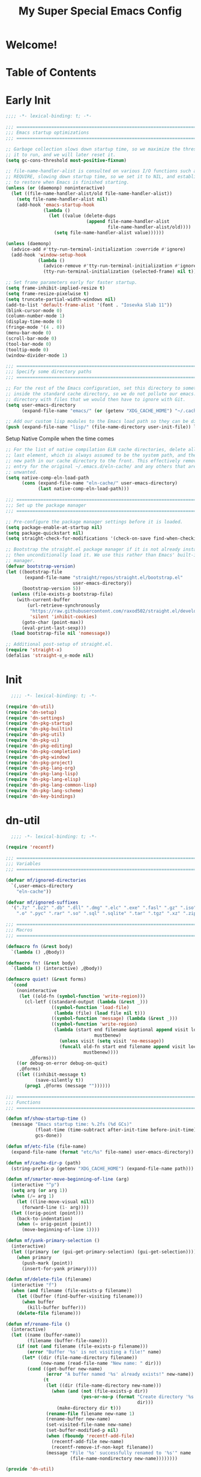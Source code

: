 #+title: My Super Special Emacs Config
#+PROPERTY: header-args:emacs-lisp

* Welcome!

* Table of Contents
:PROPERTIES:
:TOC:      :include all :ignore this
:END:
:CONTENTS:
:END:

* Early Init
#+begin_src emacs-lisp :tangle ~/.emacs.d/early-init.el
;;;; -*- lexical-binding: t; -*-

;;; ============================================================================
;;; Emacs startup optimizations
;;; ============================================================================

;; Garbage collection slows down startup time, so we maximize the threshold for
;; it to run, and we will later reset it.
(setq gc-cons-threshold most-positive-fixnum)

;; file-name-handler-alist is consulted on various I/O functions such as
;; REQUIRE, slowing down startup time, so we set it to NIL, and establish a hook
;; to restore when Emacs is finished starting.
(unless (or (daemonp) noninteractive)
  (let ((file-name-handler-alist/old file-name-handler-alist))
    (setq file-name-handler-alist nil)
    (add-hook 'emacs-startup-hook
              (lambda ()
                (let ((value (delete-dups
                              (append file-name-handler-alist
                                      file-name-handler-alist/old))))
                  (setq file-name-handler-alist value))))))

(unless (daemonp)
  (advice-add #'tty-run-terminal-initialization :override #'ignore)
  (add-hook 'window-setup-hook
            (lambda ()
              (advice-remove #'tty-run-terminal-initialization #'ignore)
              (tty-run-terminal-initialization (selected-frame) nil t))))

;; Set frame parameters early for faster startup.
(setq frame-inhibit-implied-resize t)
(setq frame-resize-pixelwise t)
(setq truncate-partial-width-windows nil)
(add-to-list 'default-frame-alist '(font . "Iosevka Slab 11"))
(blink-cursor-mode 0)
(column-number-mode 1)
(display-time-mode 0)
(fringe-mode '(4 . 0))
(menu-bar-mode 0)
(scroll-bar-mode 0)
(tool-bar-mode 0)
(tooltip-mode 0)
(window-divider-mode 1)

;;; ============================================================================
;;; Specify some directory paths
;;; ============================================================================

;; For the rest of the Emacs configuration, set this directory to something
;; inside the standard cache directory, so we do not pollute our emacs.d
;; directory with files that we would then have to ignore with Git.
(setq user-emacs-directory
      (expand-file-name "emacs/" (or (getenv "XDG_CACHE_HOME") "~/.cache/")))

;; Add our custom lisp modules to the Emacs load path so they can be discovered.
(push (expand-file-name "lisp/" (file-name-directory user-init-file)) load-path)
#+end_src

Setup Native Compile when the time comes
#+begin_src emacs-lisp :tangle ~/.emacs.d/early-init.el
  ;; For the list of native compilation ELN cache directories, delete all but the
  ;; last element, which is always assumed to be the system path, and then cons a
  ;; new path in our cache directory to the front. This effectively removes the
  ;; entry for the original ~/.emacs.d/eln-cache/ and any others that are
  ;; unwanted.
  (setq native-comp-eln-load-path
        (cons (expand-file-name "eln-cache/" user-emacs-directory)
              (last native-comp-eln-load-path)))
#+end_src

#+begin_src emacs-lisp :tangle ~/.emacs.d/early-init.el
    ;;; ============================================================================
    ;;; Set up the package manager
    ;;; ============================================================================

    ;; Pre-configure the package manager settings before it is loaded.
    (setq package-enable-at-startup nil)
    (setq package-quickstart nil)
    (setq straight-check-for-modifications '(check-on-save find-when-checking))

    ;; Bootstrap the straight.el package manager if it is not already installed,
    ;; then unconditionally load it. We use this rather than Emacs' built-in package
    ;; manager.
    (defvar bootstrap-version)
    (let ((bootstrap-file
           (expand-file-name "straight/repos/straight.el/bootstrap.el"
                             user-emacs-directory))
          (bootstrap-version 5))
      (unless (file-exists-p bootstrap-file)
        (with-current-buffer
            (url-retrieve-synchronously
             "https://raw.githubusercontent.com/raxod502/straight.el/develop/install.el"
             'silent 'inhibit-cookies)
          (goto-char (point-max))
          (eval-print-last-sexp)))
      (load bootstrap-file nil 'nomessage))

    ;; Additional post-setup of straight.el.
    (require 'straight-x)
    (defalias 'straight-ಠ_ಠ-mode nil)
#+end_src

* Init
#+begin_src emacs-lisp :tangle ~/.emacs.d/init.el
  ;;;; -*- lexical-binding: t; -*-

(require 'dn-util)
(require 'dn-setup)
(require 'dn-settings)
(require 'dn-pkg-startup)
(require 'dn-pkg-builtin)
(require 'dn-pkg-util)
(require 'dn-pkg-ui)
(require 'dn-pkg-editing)
(require 'dn-pkg-completion)
(require 'dn-pkg-window)
(require 'dn-pkg-project)
(require 'dn-pkg-lang-org)
(require 'dn-pkg-lang-lisp)
(require 'dn-pkg-lang-elisp)
(require 'dn-pkg-lang-common-lisp)
(require 'dn-pkg-lang-scheme)
(require 'dn-key-bindings)
#+end_src
* dn-util
#+begin_src emacs-lisp :tangle ~/.emacs.d/lisp/dn-util.el
  ;;;; -*- lexical-binding: t; -*-

(require 'recentf)

;;; ============================================================================
;;; Variables
;;; ============================================================================

(defvar mf/ignored-directories
  `(,user-emacs-directory
    "eln-cache"))

(defvar mf/ignored-suffixes
  '(".7z" ".bz2" ".db" ".dll" ".dmg" ".elc" ".exe" ".fasl" ".gz" ".iso" ".jar"
    ".o" ".pyc" ".rar" ".so" ".sql" ".sqlite" ".tar" ".tgz" ".xz" ".zip"))

;;; ============================================================================
;;; Macros
;;; ============================================================================

(defmacro fn (&rest body)
  `(lambda () ,@body))

(defmacro fn! (&rest body)
  `(lambda () (interactive) ,@body))

(defmacro quiet! (&rest forms)
  `(cond
    (noninteractive
     (let ((old-fn (symbol-function 'write-region)))
       (cl-letf ((standard-output (lambda (&rest _)))
                 ((symbol-function 'load-file)
                  (lambda (file) (load file nil t)))
                 ((symbol-function 'message) (lambda (&rest _)))
                 ((symbol-function 'write-region)
                  (lambda (start end filename &optional append visit lockname
                                 mustbenew)
                    (unless visit (setq visit 'no-message))
                    (funcall old-fn start end filename append visit lockname
                             mustbenew))))
         ,@forms)))
    ((or debug-on-error debug-on-quit)
     ,@forms)
    ((let ((inhibit-message t)
           (save-silently t))
       (prog1 ,@forms (message ""))))))

;;; ============================================================================
;;; Functions
;;; ============================================================================

(defun mf/show-startup-time ()
  (message "Emacs startup time: %.2fs (%d GCs)"
           (float-time (time-subtract after-init-time before-init-time))
           gcs-done))

(defun mf/etc-file (file-name)
  (expand-file-name (format "etc/%s" file-name) user-emacs-directory))

(defun mf/cache-dir-p (path)
  (string-prefix-p (getenv "XDG_CACHE_HOME") (expand-file-name path)))

(defun mf/smarter-move-beginning-of-line (arg)
  (interactive "^p")
  (setq arg (or arg 1))
  (when (/= arg 1)
    (let ((line-move-visual nil))
      (forward-line (1- arg))))
  (let ((orig-point (point)))
    (back-to-indentation)
    (when (= orig-point (point))
      (move-beginning-of-line 1))))

(defun mf/yank-primary-selection ()
  (interactive)
  (let ((primary (or (gui-get-primary-selection) (gui-get-selection))))
    (when primary
      (push-mark (point))
      (insert-for-yank primary))))

(defun mf/delete-file (filename)
  (interactive "f")
  (when (and filename (file-exists-p filename))
    (let ((buffer (find-buffer-visiting filename)))
      (when buffer
        (kill-buffer buffer)))
    (delete-file filename)))

(defun mf/rename-file ()
  (interactive)
  (let ((name (buffer-name))
        (filename (buffer-file-name)))
    (if (not (and filename (file-exists-p filename)))
        (error "Buffer '%s' is not visiting a file!" name)
      (let* ((dir (file-name-directory filename))
             (new-name (read-file-name "New name: " dir)))
        (cond ((get-buffer new-name)
               (error "A buffer named '%s' already exists!" new-name))
              (t
               (let ((dir (file-name-directory new-name)))
                 (when (and (not (file-exists-p dir))
                            (yes-or-no-p (format "Create directory '%s'?"
                                                 dir)))
                   (make-directory dir t)))
               (rename-file filename new-name 1)
               (rename-buffer new-name)
               (set-visited-file-name new-name)
               (set-buffer-modified-p nil)
               (when (fboundp 'recentf-add-file)
                 (recentf-add-file new-name)
                 (recentf-remove-if-non-kept filename))
               (message "File '%s' successfully renamed to '%s'" name
                        (file-name-nondirectory new-name))))))))

(provide 'dn-util)

#+end_src

* dn-setup
#+begin_src emacs-lisp :tangle ~/.emacs.d/lisp/dn-setup.el
;;;; -*- lexical-binding: t; -*-

;; Install setup.el. We use this to concisely perform repetitive tasks, such as
;; installing and loading packages.
(straight-use-package '(setup :type git :host nil :repo "https://git.sr.ht/~pkal/setup"))
(require 'setup)

(defmacro define-setup-macro (name signature &rest body)
  "Shorthand for 'setup-define'. NAME is the name of the local macro. SIGNATURE
is used as the argument list for FN. If BODY starts with a string, use this as
the value for :documentation. Any following keywords are passed as OPTS to
'setup-define'."
  (declare (debug defun))
  (let (opts)
    (when (stringp (car body))
      (setq opts (nconc (list :documentation (pop body)) opts)))
    (while (keywordp (car body))
      (let ((prop (pop body))
            (val `',(pop body)))
        (setq opts (nconc (list prop val) opts))))
    `(setup-define ,name
       (cl-function (lambda ,signature ,@body))
       ,@opts)))

;;; ============================================================================
;;; Custom setup.el local macros
;;; ============================================================================

(define-setup-macro :pkg (recipe)
  "Install RECIPE with 'straight-use-package'. This macro can be used as HEAD,
and will replace itself with the first RECIPE's package."
  :repeatable t
  :shorthand (lambda (x)
               (let ((recipe (cadr x)))
                 (if (consp recipe)
                     (car recipe)
                   recipe)))
  `(straight-use-package ',recipe))

(define-setup-macro :hide-mode (&optional mode)
  "Hide the mode-line lighter of the current mode. Alternatively, MODE can be
specified manually, and override the current mode."
  :after-loaded t
  (let ((mode (or mode (setup-get 'mode))))
    `(progn
       (setq minor-mode-alist
             (remq (assq ',(intern (format "%s-mode" mode)) minor-mode-alist)
                   minor-mode-alist))
       (setq minor-mode-alist
             (remq (assq ',mode minor-mode-alist)
                   minor-mode-alist)))))

(define-setup-macro :load-after (features &rest body)
  "Load the current feature after FEATURES."
  :indent 1
  (let ((body `(progn
                 (require ',(setup-get 'feature))
                 ,@body)))
    (dolist (feature (nreverse (ensure-list features)))
      (setq body `(with-eval-after-load ',feature ,body)))
    body))

(define-setup-macro :with-after (features &rest body)
  "Evaluate BODY after FEATURES are loaded."
  :indent 1
  (let ((body `(progn ,@body)))
    (dolist (feature (nreverse (ensure-list features)))
      (setq body `(with-eval-after-load ',feature ,body)))
    body))

(define-setup-macro :with-state (state &rest body)
  "Change the evil STATE that BODY will bind to. If STATE is a list, apply BODY
to all elements of STATE. This is intended to be used with ':bind'."
  :indent 1
  :debug '(sexp setup)
  (let (bodies)
    (dolist (state (ensure-list state))
      (push (let ((setup-opts (cons `(state . ,state) setup-opts)))
              (setup-expand body))
            bodies))
    (macroexp-progn (nreverse bodies))))

(define-setup-macro :bind (key command)
  "Bind KEY to COMMAND in current map, and optionally for current evil states."
  :after-loaded t
  :debug '(form sexp)
  :repeatable t
  (let ((state (cdr (assq 'state setup-opts)))
        (map (setup-get 'map))
        (key (setup-ensure-kbd key))
        (command (setup-ensure-function command)))
    (if state
        `(with-eval-after-load 'evil
           (evil-define-key* ',state ,map ,key ,command))
      `(define-key ,map ,key ,command))))

(define-setup-macro :global-bind (key command)
  "Globally bind KEY to COMMAND, and optionally for the current evil states."
  :debug '(form sexp)
  :repeatable t
  (let ((state (cdr (assq 'state setup-opts)))
        (key (setup-ensure-kbd key))
        (command (setup-ensure-function command)))
    (if state
        `(with-eval-after-load 'evil
           (evil-define-key* ',state global-map ,key ,command))
      `(global-set-key ,key ,command))))

(define-setup-macro :disable ()
  "Unconditionally abort the evaluation of the current body."
  (setup-quit))

(define-setup-macro :delay (seconds)
  "Require the current FEATURE after SECONDS of idle time."
  :indent 1
  `(run-with-idle-timer ,seconds nil #'require ',(setup-get 'feature) nil t))

(define-setup-macro :with-idle-delay (seconds &rest body)
  "Evaluate BODY after SECONDS of idle time."
  :indent 1
  `(run-with-idle-timer ,seconds nil (lambda () ,@body)))

(define-setup-macro :advise (symbol where arglist &rest body)
  "Add a piece of advice on a function. See 'advice-add' for more details."
  :after-loaded t
  :debug '(sexp sexp function-form)
  :indent 3
  (let ((name (gensym "setup-advice-")))
    `(progn
       (defun ,name ,arglist ,@body)
       (advice-add ',symbol ,where #',name))))

(provide 'dn-setup)

#+end_src
* dn-settings
#+begin_src emacs-lisp :tangle ~/.emacs.d/lisp/dn-settings.el
  ;;;; -*- lexical-binding: t; -*-

(setup appearance
  (setq blink-matching-paren nil)
  (setq display-time-default-load-average nil)
  (setq echo-keystrokes 0.1)
  (setq highlight-nonselected-windows nil)
  (setq idle-update-delay 1.0)
  (setq inhibit-startup-echo-area-message t)
  (setq inhibit-startup-screen t)
  (setq use-dialog-box nil)
  (setq use-file-dialog nil)
  (setq visible-bell nil)
  (setq x-gtk-use-system-tooltips nil)
  (setq x-stretch-cursor nil)
  (setq-default bidi-display-reordering 'left-to-right)
  (setq-default bidi-paragraph-direction 'left-to-right)
  (setq-default cursor-in-non-selected-windows nil)
  (setq-default cursor-type 'hbar)
  (setq-default display-line-numbers-widen t)
  (setq-default display-line-numbers-width 3)
  (setq-default indicate-buffer-boundaries nil)
  (setq-default truncate-lines t)
  (:with-hook (prog-mode-hook text-mode-hook conf-mode-hook)
    (:hook display-line-numbers-mode))
  (:with-hook text-mode-hook
    (:hook visual-line-mode)))

(setup encoding
  (setq coding-system-for-read 'utf-8-unix)
  (setq coding-system-for-write 'utf-8-unix)
  (setq default-process-coding-system '(utf-8-unix utf-8-unix))
  (setq locale-coding-system 'utf-8-unix)
  (setq selection-coding-system 'utf-8)
  (setq x-select-request-type nil)
  (setq-default buffer-file-coding-system 'utf-8-unix)
  (prefer-coding-system 'utf-8-unix)
  (set-clipboard-coding-system 'utf-8)
  (set-default-coding-systems 'utf-8-unix)
  (set-keyboard-coding-system 'utf-8-unix)
  (set-language-environment "UTF-8")
  (set-selection-coding-system 'utf-8)
  (set-terminal-coding-system 'utf-8-unix))

(setup files
  (setq auto-mode-case-fold nil)
  (setq auto-save-default nil)
  (setq auto-save-list-file-prefix nil)
  (setq backup-inhibited t)
  (setq create-lockfiles nil)
  (setq delete-by-moving-to-trash nil)
  (setq find-file-suppress-same-file-warnings t)
  (setq find-file-visit-truename t)
  (setq load-prefer-newer t)
  (setq make-backup-files nil)
  (setq require-final-newline t)
  (setq vc-follow-symlinks t))

(setup minibuffer
  (file-name-shadow-mode 1)
  (minibuffer-depth-indicate-mode 1)
  (minibuffer-electric-default-mode 1)
  (fset #'yes-or-no-p #'y-or-n-p)
  (setq enable-recursive-minibuffers t)
  (setq file-name-shadow-properties '(invisible t intangible t))
  (setq minibuffer-eldef-shorten-default t)
  (setq minibuffer-prompt-properties
        '(read-only t cursor-intangible t face minibuffer-prompt))
  (setq read-answer-short t)
  (setq read-extended-command-predicate #'command-completion-default-include-p)
  (setq use-short-answers t)
  (:with-hook minibuffer-setup-hook
    (:hook cursor-intangible-mode)))

(setup misc
  (setq ad-redefinition-action 'accept)
  (setq bidi-inhibit-bpa t)
  (setq command-line-ns-option-alist nil)
  (setq confirm-kill-processes nil)
  (setq custom-file (mf/etc-file "custom.el"))
  (setq default-input-method "TeX")
  (setq ffap-machine-p-known 'reject)
  (setq inhibit-compacting-font-caches t)
  (setq inhibit-default-init t)
  (setq jit-lock-defer-time nil)
  (setq jka-compr-verbose nil)
  (setq native-comp-async-report-warnings-errors nil)
  (setq read-file-name-completion-ignore-case t)
  (setq read-process-output-max (* 64 1024))
  (setq redisplay-skip-fontification-on-input t)
  (setq ring-bell-function 'ignore)
  (setq user-full-name "Daniel Newman")
  (setq user-mail-address "dan@danlovesprogramming.com")
  (setq-default fill-column 80)
  (setq-default lexical-binding t))

(setup mouse
  (setq focus-follows-mouse t)
  (setq make-pointer-invisible t)
  (setq mouse-1-click-follows-link t)
  (setq mouse-autoselect-window t)
  (setq mouse-wheel-follow-mouse t)
  (setq mouse-wheel-progressive-speed nil)
  (setq mouse-wheel-scroll-amount '(3 ((shift) . hscroll)))
  (setq mouse-wheel-scroll-amount-horizontal 2)
  (setq mouse-yank-at-point t))

(setup scratch
  (setq initial-major-mode 'fundamental-mode)
  (setq initial-scratch-message nil))

(setup scrolling
  (setq auto-hscroll-mode 'current-line)
  (setq auto-window-vscroll nil)
  (setq fast-but-imprecise-scrolling t)
  (setq hscroll-margin 16)
  (setq hscroll-step 1)
  (setq scroll-conservatively 101)
  (setq scroll-margin 8)
  (setq scroll-preserve-screen-position t)
  (setq scroll-step 1))

(setup selection
  (setq kill-do-not-save-duplicates t)
  (setq select-enable-clipboard t)
  (setq select-enable-primary t)
  (setq x-select-enable-clipboard-manager nil))

(setup windows
  (setq split-height-threshold nil)
  (setq split-width-threshold 160)
  (setq window-divider-default-bottom-width 2)
  (setq window-divider-default-places t)
  (setq window-divider-default-right-width 2)
  (setq window-resize-pixelwise nil))

(setup whitespace
  (setq backward-delete-char-untabify-method 'hungry)
  (setq next-line-add-newlines nil)
  (setq sentence-end-double-space nil)
  (setq-default indent-tabs-mode nil)
  (setq-default indicate-empty-lines nil)
  (setq-default tab-always-indent nil)
  (setq-default tab-width 4)
  (:with-hook before-save-hook
    (:hook delete-trailing-whitespace)))

(provide 'dn-settings)

#+end_src
* dn-pkg-startup
#+begin_src emacs-lisp :tangle ~/.emacs.d/lisp/dn-pkg-startup.el
  ;;;; -*- lexical-binding: t; -*-

(setup show-startup-time
  (:with-hook emacs-startup-hook
    (:hook mf/show-startup-time)))

(setup (:pkg benchmark-init)
  (:disable) ; Disabled when not benchmarking.
  (define-advice define-obsolete-function-alias (:filter-args (ll))
    (let ((obsolete-name (pop ll))
          (current-name (pop ll))
          (when (if ll (pop ll) "1"))
          (docstring (if ll (pop ll) nil)))
      (list obsolete-name current-name when docstring)))
  (:require benchmark-init-modes)
  (:global-bind
   "<M-f2>" #'benchmark-init/show-durations-tabulated
   "<M-f3>" #'benchmark-init/show-durations-tree)
  (:with-hook after-init-hook
    (:hook benchmark-init/deactivate)))

(setup (:pkg auto-compile)
  (auto-compile-on-load-mode 1)
  (auto-compile-on-save-mode 1)
  (:hide-mode)
  (:hide-mode auto-compile-on-load))

(setup (:pkg gcmh)
  (setq gcmh-auto-idle-delay-factor 10)
  (setq gcmh-high-cons-threshold (* 128 1024 1024))
  (setq gcmh-idle-delay 'auto)
  (gcmh-mode 1)
  (:hide-mode))

(setup (:pkg no-littering)
  (:require no-littering))

(provide 'dn-pkg-startup)
#+end_src
* dn-pkg-builtin
#+begin_src emacs-lisp :tangle ~/.emacs.d/lisp/dn-pkg-builtin.el
  ;;;; -*- lexical-binding: t; -*-

(setup auto-fill
  (:with-feature simple
    (:with-mode (text-mode org-mode)
      (:hook turn-on-auto-fill))
    (:with-mode prog-mode
      (:hook (fn (setq-local comment-auto-fill-only-comments t)
                 (auto-fill-mode 1))))
    (:hide-mode auto-fill-function)))

(setup (:require autorevert)
  (setq auto-revert-check-vc-info t)
  (setq auto-revert-remote-files t)
  (setq global-auto-revert-non-file-buffers t)
  (setq auto-revert-verbose nil)
  (global-auto-revert-mode 1)
  (:hide-mode auto-revert))

(setup comint
  (setq ansi-color-for-comint-mode t)
  (setq comint-buffer-maximum-size 4096)
  (setq comint-prompt-read-only t))

(setup compile
  (setq compilation-always-kill t)
  (setq compilation-ask-about-save nil)
  (setq compilation-scroll-output 'first-error))

(setup (:require delsel)
  (delete-selection-mode 1))

(setup dired
  (:also-load dired-x)
  (:pkg dired-collapse
        dired-git-info
        dired-single
        dired-subtree
        diredfl)
  (:with-map dired-mode-map
    (:bind
     [tab] dired-subtree-cycle
     "i" dired-subtree-toggle
     "q" quit-window))
  (:hook dired-collapse-mode)
  (setq dired-recursive-copies 'top)
  (setq dired-recursive-deletes 'top)
  (diredfl-global-mode 1))

(setup (:require eldoc)
  (setq eldoc-echo-area-use-multiline-p nil)
  (setq eldoc-idle-delay 0.1)
  (:with-mode prog-mode
    (:hook turn-on-eldoc-mode))
  (:hide-mode))

(setup (:require elec-pair)
  (electric-pair-mode 1))

(setup executable
  (setq executable-prefix-env t)
  (:with-hook after-save-hook
    (:hook executable-make-buffer-file-executable-if-script-p)))

(setup flyspell
  (:hook-into text-mode-hook)
  (:when-loaded
    (:hide-mode)))

(setup (:require goto-addr)
  (:with-mode prog-mode
    (:hook goto-address-prog-mode))
  (:with-mode text-mode
    (:hook goto-address-mode)))

(setup (:require help-mode)
  (setq help-window-select t))

(setup (:require recentf)
  (setq recentf-auto-cleanup 'mode)
  (setq recentf-exclude `(,#'mf/cache-dir-p
                          "^/tmp/"
                          "COMMIT_EDITMSG$"
                          ".gz$"))
  (setq recentf-filename-handlers '(abbreviate-file-name))
  (setq recentf-max-menu-items 100)
  (setq recentf-max-saved-items nil)
  (recentf-mode 1)
  (run-at-time nil 120 (fn (quiet! (recentf-save-list))))
  (:with-hook kill-emacs-hook
    (:hook recentf-cleanup recentf-save-list)))

(setup (:require savehist)
  (setq history-delete-duplicates t)
  (setq history-length t)
  (setq savehist-additional-variables
        '(extended-command-history
          global-mark-ring
          kill-ring
          mark-ring
          regexp-search-ring
          search-ring))
  (setq savehist-autosave-interval 60)
  (setq savehist-file (mf/etc-file "history"))
  (setq savehist-save-minibuffer-history t)
  (savehist-mode 1))

(setup (:require saveplace)
  (setq save-place-file (mf/etc-file "places"))
  (setq save-place-forget-unreadable-files nil)
  (save-place-mode 1))

(setup (:require server)
  (unless (server-running-p)
    (server-start)))

(setup (:require subword)
  (global-subword-mode 1)
  (:hide-mode))

(setup (:require uniquify)
  (setq uniquify-after-kill-buffer-p t)
  (setq uniquify-buffer-name-style 'forward))

(setup (:require url)
  (setq url-cookie-file (mf/etc-file "url-cookies")))

(setup (:require visual-line-mode)
  (:hide-mode))

(provide 'dn-pkg-builtin)
#+end_src
* dn-pkg-util
#+begin_src emacs-lisp :tangle ~/.emacs.d/lisp/dn-pkg-util.el
  ;;;; -*- lexical-binding: t; -*-

(setup (:pkg alert)
  (setq alert-default-style 'libnotify))

(setup (:pkg browse-at-remote))

(setup (:pkg browse-url-dwim)
  (setq browse-url-browser-function 'browse-url-xdg-open)
  (setq browse-url-dwim-always-confirm-extraction nil))

(setup (:pkg general)
  (:load-after evil
    (general-create-definer define-keys
      :states '(normal motion visual insert emacs))
    (general-create-definer define-leader-keys
      :states '(normal visual insert eemacs)
      :prefix "SPC"
      :non-normal-prefix "M-SPC")
    (general-create-definer define-local-keys
      :major-modes t
      :states '(normal visual insert emacs)
      :prefix ","
      :non-normal-prefix "M-,")))

(setup (:pkg gist)
  (setq gist-view-gist t)
  (:hide-mode))

(setup (:pkg link-hint)
  (:require link-hint))

(setup (:pkg rg)
  (:when-loaded
    (setq rg-group-result t)
    (setq rg-ignore-case 'smart)))

(provide 'dn-pkg-util)
#+end_src
* dn-pkg-ui
#+begin_src emacs-lisp :tangle ~/.emacs.d/lisp/dn-pkg-ui.el
  ;;;; -*- lexical-binding: t; -*-

(setup (:pkg all-the-icons)
  (:load-after marginalia
    (:pkg all-the-icons-completion)
    (all-the-icons-completion-mode 1)
    (:with-mode marginalia-mode
      (:hook all-the-icons-completion-marginalia-setup)))
  (:load-after dired
    (:pkg all-the-icons-dired)
    (:with-mode dired-mode
      (:hook all-the-icons-dired-mode))))

(setup (:pkg centaur-tabs)
  (:require centaur-tabs)
  (setq centaur-tabs-adjust-buffer-order t)
  (setq centaur-tabs-cycle-scope 'tabs)
  (setq centaur-tabs-gray-out-icons 'buffer)
  (setq centaur-tabs-height 28)
  (setq centaur-tabs-modified-marker "●")
  (setq centaur-tabs-set-close-button nil)
  (setq centaur-tabs-set-icons t)
  (setq centaur-tabs-set-modified-marker t)
  (setq centaur-tabs-show-new-tab-button nil)
  (setq centaur-tabs-style "rounded")
  (centaur-tabs-group-by-projectile-project)
  (centaur-tabs-headline-match)
  (centaur-tabs-mode 1)
  (:bind
   "M-[" centaur-tabs-backward
   "M-]" centaur-tabs-forward)
  (:with-hook window-setup-hook
    (:hook (fn (centaur-tabs-change-fonts "Iosevka Slab" 120))))
  (defun centaur-tabs-hide-tab (x)
    (let ((name (format "%s" x)))
      (or (window-dedicated-p (selected-window))
          (string-prefix-p "*Messages*" name)
          (string-prefix-p "*scratch" name)
          (string-prefix-p "*Compile-Log*" name)
          (string-prefix-p "*company" name)
          (string-prefix-p "*Flycheck" name)
          (string-prefix-p "*tramp" name)
          (string-prefix-p " *Mini" name)
          (string-prefix-p "*help" name)
          (string-prefix-p "*straight" name)
          (string-prefix-p "*sly" name)
          (string-prefix-p " *temp" name)
          (string-prefix-p "*Help" name)
          (string-prefix-p "magit" name)))))

(setup (:pkg default-text-scale)
  (:bind
   "M--" default-text-scale-decrease
   "M-+" default-text-scale-increase
   "M-=" default-text-scale-reset)
  (default-text-scale-mode 1))

(setup (:pkg diff-hl)
  (global-diff-hl-mode 1)
  (diff-hl-flydiff-mode 1)
  (:with-mode dired-mode
    (:hook diff-hl-dired-mode))
  (:with-after magit
    (:with-hook magit-pre-refresh-hook
      (:hook diff-hl-magit-pre-refresh))
    (:with-hook magit-post-refresh-hook
      (:hook diff-hl-magit-post-refresh))))

(setup (:pkg dimmer)
  (setq dimmer-fraction 0.3)
  (dimmer-mode 1))

(setup (:pkg doom-modeline)
  (setq doom-modeline-bar-width 4)
  (setq doom-modeline-buffer-encoding nil)
  (setq doom-modeline-buffer-file-name-style 'relative-from-project)
  (setq doom-modeline-height 30)
  (setq doom-modeline-major-mode-icon t)
  (setq doom-modeline-minor-modes t)
  (:hook-into window-setup))

(setup (:pkg doom-themes)
  (setq doom-themes-enable-bold t)
  (setq doom-themes-enable-italic t)
  (doom-themes-org-config)
  (load-theme 'doom-one t))

(setup (:pkg emojify)
  (setq emojify-emoji-styles '(unicode))
  (global-emojify-mode 1))

(setup (:pkg evil-goggles)
  (:load-after evil
    (setq evil-goggles-duration 1.0)
    (setq evil-goggles-pulse nil)
    (evil-goggles-mode 1)
    (:hide-mode)))

(setup (:pkg helpful)
  (:when-loaded
    (:global-bind
     "C-h f" helpful-callable
     "C-h v" helpful-variable
     "C-h k" helpful-key)
    (:load-after link-hint
      (:with-state normal
        (:bind
         "o" link-hint-open-link-at-point))
      (setq helpful-switch-buffer-function
            (lambda (x)
              (if (eq major-mode 'helpful-mode)
                  (switch-to-buffer x)
                (pop-to-buffer x)))))))

(setup (:pkg highlight-numbers)
  (:hook-into prog-mode)
  (:hide-mode))

(setup (:pkg hl-fill-column)
  (:require hl-fill-column)
  (:hook-into prog-mode text-mode conf-mode))

(setup (:pkg hl-line)
  (global-hl-line-mode 1))

(setup (:pkg hl-todo)
  (global-hl-todo-mode 1))

(setup (:pkg marginalia)
  (:load-after vertico
    (marginalia-mode 1)))

(setup (:pkg rainbow-mode)
  (:hook-into web-mode-hook css-mode-hook)
  (:hide-mode))

(setup (:pkg solaire-mode)
  (solaire-global-mode 1))

(setup (:pkg unicode-fonts)
  (unicode-fonts-setup))

(setup (:pkg which-key)
  (which-key-mode 1)
  (setq which-key-add-column-padding 2)
  (setq which-key-idle-delay 0.5)
  (setq which-key-idle-secondary-delay 0.1)
  (setq which-key-max-display-columns nil)
  (setq which-key-min-display-lines 6)
  (setq which-key-replacement-alist
        '((("left") . ("�"))
          (("right") . ("�"))
          (("up") . ("�"))
          (("down") . ("�"))
          (("delete") . ("DEL"))
          (("\\`DEL\\'") . ("BKSP"))
          (("RET") . ("⏎"))
          (("next") . ("PgDn"))
          (("prior") . ("PgUp"))))
  (setq which-key-sort-order 'which-key-key-order-alpha)
  (setq which-key-sort-uppercase-first nil)
  (which-key-setup-minibuffer)
  (:with-hook which-key-init-buffer-hook
    (:hook (fn (setq line-spacing 4))))
  (:hide-mode))

(provide 'dn-pkg-ui)
#+end_src
* dn-pkg-editing
#+begin_src emacs-lisp :tangle ~/.emacs.d/lisp/dn-pkg-editing.el
  ;;;; -*- lexical-binding: t; -*-

(setup (:pkg aggressive-indent)
  (:hook-into prog-mode sly-mrepl-mode)
  (:hide-mode))

(setup (:pkg avy)
  (setq avy-all-windows nil)
  (setq avy-background t)
  (setq avy-keys (nconc (number-sequence ?a ?z)
                        (number-sequence ?A ?Z)
                        (number-sequence ?1 ?9)))
  (setq avy-style 'pre))

(setup (:pkg evil)
  (setq evil-move-beyond-eol t)
  (setq evil-respect-visual-line-mode t)
  (setq evil-undo-system 'undo-fu)
  (setq evil-want-integration t)
  (setq evil-want-keybinding nil)
  (setq-default evil-shift-width tab-width)
  (evil-mode 1))

(setup (:pkg evil-collection)
  (:load-after evil
    (evil-collection-init)
    (:hide-mode evil-collection-unimpaired-mode)))

(setup (:pkg evil-commentary)
  (:load-after evil
    (:with-mode prog-mode
      (:with-state (normal visual)
        (:bind
         "gc" evil-commentary)))))

(setup (:pkg evil-multiedit)
  (:load-after evil))

(setup (:pkg evil-surround)
  (:load-after evil
    (global-evil-surround-mode 1)))

(setup (:pkg expand-region)
  (:require expand-region)
  (:with-map prog-mode-map
    (:with-state visual
      (:bind
       "v" er/expand-region
       "V" er/contract-region))))

(setup (:pkg hungry-delete)
  (:load-after smartparens
    (setq hungry-delete-join-reluctantly t)
    (global-hungry-delete-mode 1)
    (:hook-into smartparens-enabled)
    (:hide-mode)))

(setup (:pkg undo-fu undo-fu-session)
  (:with-map (prog-mode-map text-mode-map)
    (:with-state normal
      (:bind
       "u" undo-fu-only-undo
       "C-r" undo-fu-only-redo)))
  (setq undo-fu-session-incompatible-files
        '("/COMMIT_EDITMSG\\'" "/git-rebase-todo\\'"))
  (global-undo-fu-session-mode 1))

(setup (:pkg whitespace-cleanup-mode)
  (global-whitespace-cleanup-mode 1)
  (:with-hook before-save-hook
    (:hook delete-trailing-whitespace))
  (:hide-mode))

(provide 'dn-pkg-editing)
#+end_src
* dn-pkg-completion
#+begin_src emacs-lisp :tangle ~/.emacs.d/lisp/dn-pkg-completion.el
  ;;;; -*- lexical-binding: t; -*-

(setup (:pkg company)
  (global-company-mode 1)
  (company-tng-mode 1)
  (setq company-backends (remove 'company-dabbrev company-backends))
  (setq company-idle-delay nil)
  (setq company-minimum-prefix-length 2)
  (setq company-selection-wrap-around t)
  (setq company-tooltip-align-annotations t)
  (:with-state insert
    (:bind
     [tab] company-complete-common-or-cycle))
  (:with-map company-active-map
    (:bind
     [tab] company-select-next
     [backtab] company-select-previous))
  (:hide-mode))

(setup (:pkg consult)
  (setq consult-preview-key (kbd "M-."))
  (setq xref-show-definitions-function #'consult-xref)
  (setq xref-show-xrefs-function #'consult-xref)
  (advice-add #'completing-read-multiple
              :override #'consult-completing-read-multiple)
  (:load-after vertico
    (setq completion-in-region-function
          (lambda (&rest args)
            (apply (if vertico-mode
                       #'consult-completion-in-region
                     #'completion--in-region)
                   args)))))

(setup (:pkg embark)
  (:load-after which-key
    (defun embark-which-key-indicator ()
      (lambda (&optional keymap targets prefix)
        (if (null keymap)
            (which-key--hide-popup-ignore-command)
          (which-key--show-keymap
           (if (eq (plist-get (car targets) :type) 'embark-become)
               "Become"
             (format "Act on %s '%s'%s"
                     (plist-get (car targets) :type)
                     (embark--truncate-target (plist-get (car targets) :target))
                     (if (cdr targets) "…" "")))
           (if prefix
               (pcase (lookup-key keymap prefix 'accept-default)
                 ((and (pred keymapp) km) km)
                 (_ (key-binding prefix 'accept-default)))
             keymap)
           nil nil t (lambda (binding)
                       (not (string-suffix-p "-argument" (cdr binding))))))))
    (setq prefix-help-command #'embark-prefix-help-command)
    (setq embark-indicators '(embark-which-key-indicator
                              embark-highlight-indicator
                              embark-isearch-highlight-indicator))
    (:advise embark-completing-read-prompter :around (fn &rest args)
      (when-let ((win (get-buffer-window which-key--buffer 'visible)))
        (quit-window 'kill-buffer win)
        (let ((embark-indicators (delq #'embark-which-key-indicator
                                       embark-indicators)))
          (apply fn args))))
    (:global "C-," embark-act)))

(setup (:pkg embark-consult)
  (:load-after (embark consult)
    (:with-mode embark-collect-mode
      (:hook consult-preview-at-point-mode))))

(setup (:pkg orderless)
  (setq completion-category-defaults nil)
  (setq completion-category-overrides '((file (styles partial-completion))))
  (setq completion-styles '(orderless)))

(setup (:pkg (vertico :files (:defaults "extensions/*")))
  (:also-load vertico-repeat)
  (setq vertico-count 15)
  (setq vertico-resize t)
  (vertico-mode 1))

(provide 'dn-pkg-completion)
#+end_src
* dn-pkg-window
#+begin_src emacs-lisp :tangle ~/.emacs.d/lisp/dn-pkg-window.el
  ;;;; -*- lexical-binding: t; -*-

(setup (:pkg ace-window)
  (setq aw-background t)
  (setq aw-scope 'frame)
  (ace-window-display-mode 1)
  (:hide-mode))

(setup (:pkg popper)
  (:global-bind
   "<M-tab>" popper-toggle-latest
   "<M-SPC>" popper-cycle)
  (setq popper-display-control nil)
  (setq popper-group-function nil)
  (setq popper-mode-line nil)
  (setq popper-reference-buffers
        '(compilation-mode
          help-mode
          helpful-mode
          org-roam-mode
          sly-mrepl-mode
          term-mode))
  (popper-mode 1))

(setup (:pkg shackle)
  (let ((git '(magit-status-mode))
        (help '(help-mode helpful-mode))
        (org '(org-roam-mode))
        (repl "\\*\\(sly-mrepl\\|ielm\\)"))
    (setq shackle-rules
          `((,git :select t :align right :size 0.5)
            (,help :select t :align right :size 0.4)
            (,org :noselect t :align right :size 0.33)
            (,repl :regexp t :noselect t :align below :size 0.4)))
    (shackle-mode 1)))

(setup (:pkg windmove)
  (windmove-default-keybindings))

(setup (:pkg winner)
  (winner-mode 1))

(provide 'dn-pkg-window)
#+end_src
* dn-pkg-project
#+begin_src emacs-lisp :tangle ~/.emacs.d/lisp/dn-pkg-project.el
 ;;;; -*- lexical-binding: t; -*-

(setup (:pkg git-timemachine)
  (:with-state normal
    (:bind
     "[" git-timemachine-show-previous-revision
     "]" git-timemachine-show-next-revision
     "b" git-timemachine-blame)))

(setup (:pkg magit)
  (setq git-commit-summary-max-length 120)
  (setq magit-commit-show-diff nil)
  (setq magit-delete-by-moving-to-trash nil)
  (setq magit-display-buffer-function
        #'magit-display-buffer-same-window-except-diff-v1)
  (setq magit-log-auto-more t)
  (setq magit-log-margin-show-committer-date t)
  (setq magit-revert-buffers 'silent)
  (setq magit-save-repository-buffers 'dontask)
  (setq magit-wip-after-apply-mode t)
  (setq magit-wip-after-save-mode t)
  (setq magit-wip-before-change-mode t)
  (setq transient-values
        '((magit-log:magit-log-mode "--graph" "--color" "--decorate"))))

(setup magit-wip
  (:load-after magit
    (magit-wip-mode 1)
    (:hide-mode)))

(setup (:pkg magit-todos)
  (:load-after magit
    (magit-todos-mode 1)))

(setup (:pkg persp-projectile)
  (:load-after (perspective projectile)))

(setup (:pkg perspective)
  (setq persp-modestring-short t)
  (setq persp-show-modestring t)
  (setq persp-sort 'created)
  (setq persp-state-default-file (mf/etc-file "perspectives"))
  (setq persp-switch-wrap nil)
  (persp-mode 1)
  (:global-bind
   "M-1" (fn! (persp-switch-by-number 1))
   "M-2" (fn! (persp-switch-by-number 2))
   "M-3" (fn! (persp-switch-by-number 3))
   "M-4" (fn! (persp-switch-by-number 4))
   "M-5" (fn! (persp-switch-by-number 5))
   "M-6" (fn! (persp-switch-by-number 6))
   "M-7" (fn! (persp-switch-by-number 7))
   "M-8" (fn! (persp-switch-by-number 8))
   "M-9" (fn! (persp-switch-by-number 9))))

(setup (:pkg projectile)
  (setq projectile-cache-file (mf/etc-file "projectile.cache"))
  (setq projectile-kill-buffers-filter 'kill-only-files)
  (setq projectile-known-projects-file (mf/etc-file "projectile-bookmarks"))
  (projectile-mode 1)
  (setq projectile-find-dir-includes-top-level t)
  (setf projectile-globally-ignored-directories
        (delete-dups (append projectile-globally-ignored-directories
                             mf/ignored-directories)))
  (setq projectile-globally-ignored-file-suffixes mf/ignored-suffixes)
  (:with-idle-delay 15 (quiet! (projectile-cleanup-known-projects)))
  (:hide-mode))

(provide 'dn-pkg-project)
#+end_src
* dn-pkg-lang-org
#+begin_src emacs-lisp :tangle ~/.emacs.d/lisp/dn-pkg-lang-org.el
  ;;;; -*- lexical-binding: t; -*-

(defvar mf/dir-notes
  (file-name-as-directory (expand-file-name "~/Documents/Notes")))

(setup (:pkg evil-org)
  (:load-after (evil org)
    (:hook-into org-mode org-agenda-mode)
    (:require evil-org-agenda)
    (evil-org-set-key-theme
     '(navigation insert textobjects additional calendar))
    (evil-org-agenda-set-keys)
    (:hide-mode)))

(setup (:pkg org)
  (setq org-capture-bookmark nil)
  (setq org-capture-templates
        '(("c" "Code Task" entry
           (file+headline org-default-notes-file "Coding Tasks")
           "* TODO %?\n  Entered on: %U - %a\n")
          ("t" "Task" entry (file+headline org-default-notes-file "Tasks")
           "* TODO %?\n  Entered on: %U")
          ("n" "Note" entry (file+olp+datetree org-default-notes-file)
           "* %?\n\n")))
  (setq org-catch-invisible-edits 'show-and-error)
  (setq org-cycle-separator-lines 2)
  (setq org-directory
        (file-name-as-directory (expand-file-name "Org" mf/dir-notes)))
  (setq org-default-notes-file (expand-file-name "notes.org" org-directory))
  (setq org-edit-src-content-indentation 2)
  (setq org-ellipsis " ▾")
  (setq org-export-coding-system 'utf-8-unix)
  (setq org-export-headline-levels 8)
  (setq org-export-with-section-numbers nil)
  (setq org-export-with-smart-quotes t)
  (setq org-export-with-sub-superscripts t)
  (setq org-export-with-toc t)
  (setq org-fontify-quote-and-verse-blocks t)
  (setq org-fontify-whole-heading-line t)
  (setq org-hide-block-startup nil)
  (setq org-hide-emphasis-markers t)
  (setq org-html-coding-system 'utf-8-unix)
  (setq org-html-todo-kwd-class-prefix "keyword ")
  (setq org-id-locations-file (expand-file-name ".orgids" mf/dir-notes))
  (setq org-outline-path-complete-in-steps nil)
  (setq org-pretty-entities t)
  (setq org-refile-targets '((nil :maxlevel . 3)
                             (org-agenda-files :maxlevel . 3)))
  (setq org-refile-use-outline-path t)
  (setq org-return-follows-link t)
  (setq org-src-fontify-natively t)
  (setq org-src-preserve-indentation nil)
  (setq org-src-tab-acts-natively t)
  (setq org-startup-folded 'content)
  (setq org-startup-indented t)
  (setq org-startup-with-inline-images t)
  (setq org-todo-keywords
        '((sequence "TODO(t)" "INPROGRESS(i)" "|" "DONE(d)")
          (sequence "WAITING(w@/!)" "HOLD(h@/!)" "|" "CANCELLED(c@/!)")
          (sequence "REPORTED(r@/!)" "BUG(b@/!)" "|" "FIXED(f@/!)")))
  (setq org-todo-keyword-faces
        '(("TODO" :foreground "dodger blue" :weight bold)
          ("INPROGRESS" :foreground "spring green" :weight bold)
          ("WAITING" :foreground "yellow" :weight bold)
          ("HOLD" :foreground "yellow" :weight bold)
          ("DONE" :foreground "forest green" :weight bold)
          ("CANCELLED" :foreground "forest green" :weight bold)
          ("REPORTED" :foreground "red" :weight bold)
          ("BUG" :foreground "red" :weight bold)
          ("FIXED" :foreground "forest green" :weight bold)))
  (:load-after hl-fill-column
    (:hook (fn (auto-fill-mode 0)
               (hl-fill-column-mode 0)
               (visual-line-mode 1)))))

(setup (:pkg org-appear)
  (:load-after org
    (setq org-appear-autolinks t)
    (setq org-appear-autoemphasis t)
    (setq org-appear-autoentities t)
    (setq org-appear-autokeywords t)
    (:hook-into org-mode)))

(setup org-faces
  (:load-after org-indent
    (dolist (face-cons '((org-document-title . 1.75)
                         (org-level-1 . 1.5)
                         (org-level-2 . 1.25)
                         (org-level-3 . 1.12)
                         (org-level-4 . 1.05)
                         (org-level-5 . 1.0)
                         (org-level-6 . 1.0)
                         (org-level-7 . 1.0)
                         (org-level-8 . 1.0)))
      (cl-destructuring-bind (face . height) face-cons
        (set-face-attribute face
                            nil
                            :weight 'bold
                            :font "Iosevka Aile"
                            :height height)))))

(setup org-indent
  (:load-after (org evil)
    (setq evil-auto-indent nil)
    (org-indent-mode 1)
    (:hide-mode)))

(setup (:pkg (org-roam :files (:defaults "extensions/*")))
  (setq org-roam-v2-ack t)
  (:load-after org
    (setq org-roam-completion-everywhere t)
    (setq org-roam-directory
          (file-name-as-directory (expand-file-name "Roam" mf/dir-notes)))
    (org-roam-db-autosync-mode 1)))

(setup (:pkg org-superstar)
  (:load-after org
    (setq org-superstar-headline-bullets-list '("◉" "○" "●" "○" "●" "○" "●"))
    (setq org-superstar-remove-leading-stars t)
    (:hook-into org-mode)))

(setup org-tempo
  (:load-after org
    (add-to-list 'org-structure-template-alist '("cl" . "src common-lisp"))
    (add-to-list 'org-structure-template-alist '("el" . "src emacs-lisp"))
    (add-to-list 'org-structure-template-alist '("li" . "src lisp"))
    (add-to-list 'org-structure-template-alist '("sh" . "src sh"))))

(setup (:pkg toc-org)
  (:load-after org
    (:hook-into org-mode)))

(define-local-keys org-mode-map
  "i" '(org-id-get-create :wk "add id")
  "t" '(org-set-tags-command :wk "add tags"))

(define-local-keys org-mode-map
  :infix "r"
  "" '(:ignore t :wk "roam")
  "a" '(org-roam-alias-add :wk "add alias")
  "A" '(org-roam-alias-remove :wk "remove alias")
  "b" '(org-roam-buffer-toggle :wk "toggle buffer")
  "B" '(org-roam-buffer-display-dedicated :wk "show dedicated buffer")
  "f" '(org-roam-node-find :wk "find node")
  "i" '(org-roam-node-insert :wk "add node")
  "r" '(org-roam-ref-add :wk "add reference")
  "R" '(org-roam-ref-add :wk "remove reference"))

(provide 'dn-pkg-lang-org)
#+end_src
* dn-pkg-lang-lisp
#+begin_src emacs-lisp :tangle ~/.emacs.d/lisp/dn-pkg-lang-lisp.el
  ;;;; -*- lexical-binding: t; -*-

(setup (:pkg evil-cleverparens)
  (setq evil-cleverparens-swap-move-by-word-and-symbol t)
  (setq evil-cleverparens-use-additional-bindings nil)
  (setq evil-cleverparens-use-additional-movement-keys nil)
  (setq evil-cleverparens-use-regular-insert t)
  (:load-after (evil smartparens evil-smartparens)
    (:hook-into emacs-lisp-mode
                eval-expression-minibuffer-setup
                ielm-mode
                lisp-interaction-mode
                lisp-mode
                sly-mrepl-mode)
    (:hide-mode)))

(setup (:pkg evil-smartparens)
  (:load-after (evil smartparens)
    (:hook-into smartparens-enabled-hook)
    (:hide-mode)))

(setup (:pkg rainbow-delimiters)
  (setq rainbow-delimiters-max-face-count 2)
  (:hook-into emacs-lisp-mode-hook
              eval-expression-minibuffer-setup-hook
              ielm-mode-hook
              lisp-interaction-mode-hook
              lisp-mode-hook
              sly-mrepl-mode-hook)
  (:hide-mode))

(setup (:pkg smartparens)
  (:require smartparens)
  (setq sp-cancel-autoskip-on-backward-movement nil)
  (setq sp-highlight-pair-overlay nil)
  (setq sp-highlight-wrap-overlay nil)
  (setq sp-highlight-wrap-tag-overlay nil)
  (setq sp-max-pair-length 2)
  (setq sp-max-prefix-length 32)
  (setq sp-message-width nil)
  (setq sp-navigate-consider-sgml-tags nil)
  (setq sp-navigate-skip-match nil)
  (setq sp-show-pair-from-inside t)
  (sp-pair "'" nil :actions :rem)
  (sp-pair "`" nil :actions :rem)
  (sp-pair "(" nil :unless '(:rem sp-point-before-word-p))
  (:with-hook (emacs-lisp-mode-hook
               eval-expression-minibuffer-setup-hook
               ielm-mode-hook
               lisp-interaction-mode-hook
               lisp-mode-hook
               sly-mrepl-mode-hook)
    (:hook smartparens-strict-mode))
  (:hide-mode))

(define-local-keys (emacs-lisp-mode-map sly-mrepl-mode-map lisp-mode-map)
  :infix "l"
  "" '(:ignore t :wk "lisp")
  "a" '(sp-absorb-sexp :wk "absorb")
  "b" '(sp-forward-barf-sexp :wk "barf forward")
  "B" '(sp-backward-barf-sexp :wk "barf backward")
  "c" '(sp-convolute-sexp :wk "convolute")
  "e" '(sp-splice-sexp-killing-backward :wk "splice killing backward")
  "E" '(sp-splice-sexp-killing-forward :wk "splice killing forward")
  "j" '(sp-join-sexp :wk "join")
  "r" '(sp-raise-sexp :wk "raise")
  "s" '(sp-forward-slurp-sexp :wk "slurp forward")
  "S" '(sp-backward-slurp-sexp :wk "slurp backward")
  "t" '(sp-transpose-sexp :wk "transpose")
  "w" '(sp-wrap-round :wk "wrap")
  "W" '(sp-unwrap-sexp :wk "unwrap"))

(define-local-keys (lisp-mode-map emacs-lisp-mode-map)
  "m" '(macrostep-expand :wk "macro expand"))

(provide 'dn-pkg-lang-lisp)
#+end_src
* dn-pkg-lang-elisp
#+begin_src emacs-lisp :tangle ~/.emacs.d/lisp/dn-pkg-lang-elisp.el
  ;;;; -*- lexical-binding: t; -*-

(setup elisp-mode
  (define-local-keys emacs-lisp-mode-map
    "'" '(ielm :wk "ielm"))
  (:with-mode (emacs-lisp-mode lisp-interaction-mode)
    (:bind
     "C-c C-c" eval-defun))
  (:with-mode emacs-lisp-mode
    (:advise eval-region :around (fn beg end &rest args)
      (let ((pulse-flag t))
        (pulse-momentary-highlight-region beg end))
      (apply fn beg end args))))

(setup (:pkg elisp-slime-nav)
  (:load-after ielm
    (:hook-into emacs-lisp-mode ielm-mode)
    (:hide-mode)))

(setup (:pkg ielm)
  (:load-after comint
    (:with-map ielm-map
      (:bind
       [up] comint-previous-input
       [down] comint-next-input))))

(setup (:pkg macrostep)
  (:with-state normal
    (:with-map macrostep-keymap
      (:bind
       [tab] macrostep-next-macro
       [backtab] macrostep-prev-macro
       "c" macrostep-collapse
       "e" macrostep-expand
       "q" macrostep-collapse-all)))
  (:with-hook macrostep-mode-hook
    (:hook evil-normalize-keymaps))
  (:hide-mode))

(provide 'dn-pkg-lang-elisp)
#+end_src
* dn-pkg-lang-common-lisp
#+begin_src emacs-lisp :tangle ~/.emacs.d/lisp/dn-pkg-lang-common-lisp.el
  ;;;; -*- lexical-binding: t; -*-

(defvar mf/cl-implementations
  '((sbcl ("sbcl.sh"))
    (sbcl-renderdoc ("sbcl-renderdoc.sh"))))

(defvar mf/clhs-dir
  (file-name-as-directory (expand-file-name "~/.data/common-lisp/clhs")))

(defun mf/sly-ask ()
  (interactive)
  (let ((current-prefix-arg '-))
    (sly nil nil t)))

(setup (:pkg sly)
  (:when-loaded
    (sly-setup '(sly-fancy)))
  (setq common-lisp-hyperspec-root mf/clhs-dir)
  (setq sly-command-switch-to-existing-lisp 'always)
  (setq sly-complete-symbol-function 'sly-flex-completions)
  (setq sly-enable-evaluate-in-emacs t)
  (setq sly-kill-without-query-p t)
  (setq sly-lisp-implementations mf/cl-implementations)
  (setq sly-mrepl-history-file-name (mf/etc-file "sly-repl-history"))
  (setq sly-mrepl-pop-sylvester nil)
  (setq sly-mrepl-prevent-duplicate-history 'move)
  (setq sly-net-coding-system 'utf-8-unix)
  (:with-map sly-mrepl-mode-map
    (:with-state insert
      (:bind
       [S-return] newline-and-indent
       [up] sly-mrepl-previous-input-or-button
       [down] sly-mrepl-next-input-or-button)))
  (:with-map sly-inspector-mode-map
    (:with-state normal
      (:bind
       [return] push-button
       [M-return] sly-mrepl-copy-part-to-repl
       "gb" sly-inspector-pop
       "h" sly-inspector-history
       "i" sly-inspector-describe-inspectee
       "p" sly-button-pretty-print)))
  (:hide-mode))

(setup (:pkg sly-macrostep)
  (:load-after sly))

(setup (:pkg sly-repl-ansi-color)
  (:load-after sly
    (push 'sly-repl-ansi-color sly-contribs)))

(setup lisp-mode
  (:load-after sly
    (define-local-keys lisp-mode-map
      "'" '(sly :wk "sly")
      ";" `(mf/sly-ask :wk "sly (ask)"))
    (define-local-keys lisp-mode-map
      :infix "c"
      "" '(:ignore t :wk "compile")
      "c" '(sly-compile-file :wk "compile file")
      "C" '(sly-compile-and-load-file :wk "compile/load file")
      "f" '(sly-compile-defun :wk "compile top-level form")
      "l" '(sly-load-file :wk "load file")
      "n" '(sly-remove-notes :wk "remove notes")
      "r" '(sly-compile-region :wk "compile region"))
    (define-local-keys lisp-mode-map
      :infix "e"
      "" '(:ignore t :wk "evaluate")
      "b" '(sly-eval-buffer :wk "buffer")
      "e" '(sly-eval-last-expression :wk "last expression")
      "f" '(sly-eval-defun :wk "function")
      "F" '(sly-undefine-function :wk "undefine function")
      "r" '(sly-eval-region :wk "region"))
    (define-local-keys lisp-mode-map
      :infix "g"
      "" '(:ignore t :wk "go")
      "b" '(sly-pop-find-definition-stack :wk "back")
      "d" '(sly-edit-definition :wk "definition")
      "D" '(sly-edit-definition-other-window :wk "definition (other window)")
      "n" '(sly-next-note :wk "next note")
      "N" '(sly-previous-note :wk "previous note")
      "s" '(sly-stickers-next-sticker :wk "next sticker")
      "S" '(sly-stickers-prev-sticker :wk "previous sticker"))
    (define-local-keys lisp-mode-map
      :infix "h"
      "" '(:ignore t :wk "help")
      "<" '(sly-who-calls :wk "who calls")
      ">" '(sly-calls-who :wk "calls who")
      "~" '(hyperspec-lookup-format :wk "lookup format directive")
      "#" '(hyperspec-lookup-reader-macro :wk "lookup reader macro")
      "a" '(sly-apropos :wk "apropos")
      "b" '(sly-who-binds :wk "who binds")
      "d" '(sly-disassemble-symbol :wk "disassemble symbol")
      "h" '(sly-describe-symbol :wk "describe symbol")
      "H" '(sly-hyperspec-lookup :wk "hyperspec lookup")
      "m" '(sly-who-macroexpands :wk "who macro-expands")
      "p" '(sly-apropos-package :wk "apropos package")
      "r" '(sly-who-references :wk "who references")
      "s" '(sly-who-specializes :wk "who specializes")
      "S" '(sly-who-sets :wk "who sets"))
    (define-local-keys lisp-mode-map
      :infix "r"
      "" '(:ignore t :wk "repl")
      "c" '(sly-mrepl-clear-repl :wk "clear")
      "q" '(sly-quit-lisp :wk "quit")
      "r" '(sly-restart-inferior-lisp :wk "restart")
      "s" '(sly-mrepl-sync :wk "sync"))
    (define-local-keys lisp-mode-map
      :infix "s"
      "" '(:ignore t :wk "stickers")
      "b" '(sly-stickers-toggle-break-on-stickers :wk "toggle break")
      "c" '(sly-stickers-clear-defun-stickers :wk "clear function")
      "C" '(sly-stickers-clear-buffer-stickers :wk "clear buffer")
      "f" '(sly-stickers-fetch :wk "fetch")
      "r" '(sly-stickers-replay :wk "replay")
      "s" '(sly-stickers-dwim :wk "add/remove"))
    (define-local-keys lisp-mode-map
      :infix "t"
      "" '(:ignore t :wk "trace")
      "t" '(sly-toggle-trace-fdefinition :wk "toggle")
      "T" '(sly-toggle-fancy-trace :wk "toggle (fancy)")
      "u" '(sly-untrace-all :wk "untrace all"))))

(provide 'dn-pkg-lang-common-lisp)
#+end_src
* dn-pkg-lang-scheme
#+begin_src emacs-lisp :tangle ~/.emacs.d/lisp/dn-pkg-lang-scheme.el
;;;; -*- lexical-binding: t; -*-

(provide 'dn-pkg-lang-scheme)

(setup (:pkg geiser))
#+end_src
* dn-key-bindings
#+begin_src emacs-lisp :tangle ~/.emacs.d/lisp/dn-key-bindings.el
  ;;;; -*- lexical-binding: t; -*-

;;; ============================================================================
;;; Global bindings
;;; ============================================================================

(general-unbind
  [insert]
  [insertchar]
  [M-mouse-1] [M-mouse-2] [M-mouse-3] [M-mouse-4] [M-mouse-5]
  [C-mouse-1] [C-mouse-2] [C-mouse-3] [C-mouse-4] [C-mouse-5]
  [S-mouse-1] [S-mouse-2] [S-mouse-3] [S-mouse-4] [S-mouse-5]
  "C-x C-z")

(define-keys
  [S-insert] #'mf/yank-primary-selection
  [remap move-beginning-of-line] #'mf/smarter-move-beginning-of-line
  [remap evil-beginning-of-line] #'mf/smarter-move-beginning-of-line
  [remap newline] #'newline-and-indent)

(define-keys 'special-mode-map
  "q" #'quit-window)

;;; ============================================================================
;;; Leader key bindings
;;; ============================================================================

(define-leader-keys
  "SPC" '(execute-extended-command :wk t)
  "'" '(vertico-repeat :wk t)
  ";" '(eval-expression :wk t)
  "u" '(universal-argument :wk t))

(define-leader-keys
  :infix "a"
  "" '(:ignore t :wk "app")
  "t" `(,(fn! (term (getenv "SHELL"))) :wk "terminal"))

(define-leader-keys
  :infix "b"
  "" '(:ignore t :wk "buffer")
  "b" '(persp-switch-to-buffer* :wk "switch (current layout)")
  "B" '(persp-switch-to-buffer :wk "switch (all layouts)")
  "d" `(,(fn! (kill-buffer nil)) :wk "delete")
  "r" '(revert-buffer :wk "revert"))

(define-leader-keys
  :infix "c"
  "" '(:ignore t :wk "chat")
  "[" '(tracking-previous-buffer :wk "previous notification")
  "]" '(tracking-next-buffer :wk "next notification"))

(define-leader-keys
  :infix "f"
  "" '(:ignore t :wk "file")
  "c" `(,(fn! (call-interactively 'write-file)) :wk "copy")
  "d" '(dired-jump :wk "directory")
  "D" '(mf/delete-file :wk "delete")
  "f" '(find-file :wk "find")
  "r" '(consult-recent-file :wk "recent")
  "R" '(mf/rename-file :wk "rename")
  "s" '(save-buffer :wk "save")
  "S" '(evil-write-all :wk "save all"))

(define-leader-keys
  :infix "g"
  "" '(:ignore t :wk "git")
  "b" '(magit-blame-addition :wk "blame")
  "g" '(gist-region-or-buffer :wk "gist")
  "G" '(gist-region-or-buffer-private :wk "gist private")
  "n" '(magit-init :wk "initialize repository")
  "s" '(magit-status :wk "status")
  "t" '(git-timemachine-toggle :wk "time machine")
  "w" '(browse-at-remote :wk "browse remote"))

(define-leader-keys
  :infix "h"
  "" '(:ignore t :wk "help")
  "." '(helpful-at-point :wk "point")
  "a" '(consult-apropos :wk "apropos")
  "c" '(describe-char :wk "character")
  "f" '(helpful-callable :wk "function")
  "F" '(describe-face :wk "face")
  "i" '(info-lookup-symbol :wk "info")
  "k" '(helpful-key :wk "key")
  "l" '(find-library :wk "library")
  "m" '(describe-minor-mode :wk "minor mode")
  "M" '(describe-mode :wk "major mode")
  "v" '(helpful-variable :wk "variable"))

(define-leader-keys
  :infix "j"
  "" '(:ignore t :wk "jump")
  "c" '(avy-goto-char :wk "jump to char")
  "l" '(avy-goto-line :wk "jump to line")
  "w" '(avy-goto-word-1 :wk "jump to word"))

(define-leader-keys
  :infix "l"
  "" '(:ignore t :wk "layout")
  "d" '(persp-kill :wk "delete")
  "l" '(persp-switch :wk "switch")
  "L" '(persp-state-load :wk "load")
  "m" '(persp-set-buffer :wk "move buffer")
  "s" '(persp-state-save :wk "save"))

(define-leader-keys
  :infix "n"
  "" '(:ignore t :wk "notes")
  "a" '(archive :wk "archive")
  "A" '(org-agenda :wk "agenda")
  "c" '(org-capture :wk "capture")
  "f" '(org-refile :wk "refile")
  "T" '(org-babel-tangle :wk "tangle"))

(define-leader-keys
  :infix "p"
  "" '(:ignore t :wk "project")
  "a" '(projectile-add-known-project :wk "add project")
  "c" '(projectile-invalidate-cache :wk "clear cache")
  "d" '(projectile-remove-known-project :wk "delete project")
  "f" '(projectile-find-file :wk "find file")
  "k" '(projectile-kill-buffers :wk "kill buffers")
  "p" '(projectile-persp-switch-project :wk "switch project")
  "r" '(projectile-recentf :wk "recent files")
  "s" '(projectile-save-project-buffers :wk "save project files"))

(define-leader-keys
  :infix "q"
  "" '(:ignore t :wk "quit")
  "q" '(evil-quit-all :wk "quit")
  "Q" '(evil-save-and-quit :wk "save/quit"))

(define-leader-keys
  :infix "s"
  "" '(:ignore t :wk "search")
  "b" '(consult-line :wk "search buffer")
  "B" `(,(fn! (consult-line (thing-at-point 'symbol)))
        :wk "search buffer for symbol at point")
  "d" `(,(fn! (consult-ripgrep default-directory)) :wk "search directory")
  "m" '(evil-multiedit-match-all :wk "multi-edit")
  "p" '(consult-ripgrep :wk "search project"))

(define-leader-keys
  :infix "w"
  "" '(:ignore t :wk "window")
  "-" '(evil-window-split :wk "split horizontal")
  "|" '(evil-window-vsplit :wk "split vertical")
  "=" '(balance-windows :wk "balance")
  "d" '(evil-window-delete :wk "delete")
  "D" '(delete-other-windows :wk "delete other")
  "f" '(make-frame :wk "new frame")
  "F" '(delete-frame :wk "delete-frame")
  "s" '(ace-swap-window :wk "swap")
  "u" '(winner-undo :wk "undo")
  "U" '(winner-redo :wk "redo")
  "w" '(ace-window :wk "go to"))

(provide 'dn-key-bindings)
#+end_src


Tangle on save? Reload after tangle? These hooks will ask you after every save.

;; Local Variables:
;; eval: (add-hook 'after-save-hook (lambda ()(if (y-or-n-p "Reload?")(load-file user-init-file))) nil t)
;; eval: (add-hook 'after-save-hook (lambda ()(if (y-or-n-p "Tangle?")(org-babel-tangle))) nil t)
;; End:
